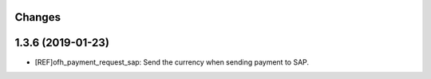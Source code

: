 Changes
-------

1.3.6 (2019-01-23)
------------------
* [REF]ofh_payment_request_sap: Send the currency when sending payment to SAP.
